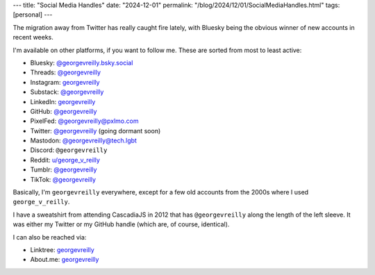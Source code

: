 ---
title: "Social Media Handles"
date: "2024-12-01"
permalink: "/blog/2024/12/01/SocialMediaHandles.html"
tags: [personal]
---

The migration away from Twitter has really caught fire lately,
with Bluesky being the obvious winner of new accounts in recent weeks.

I'm available on other platforms, if you want to follow me.
These are sorted from most to least active:

- Bluesky: `@georgevreilly.bsky.social <https://bsky.app/profile/georgevreilly.bsky.social>`__
- Threads: `@georgevreilly <https://www.threads.net/@georgevreilly>`__
- Instagram: `georgevreilly <https://www.instagram.com/georgevreilly/>`__
- Substack: `@georgevreilly <https://substack.com/@georgevreilly>`__
- LinkedIn: `georgevreilly <https://www.linkedin.com/in/georgevreilly/>`__
- GitHub: `@georgevreilly <https://github.com/georgevreilly>`__
- PixelFed: `@georgevreilly@pxlmo.com <https://pxlmo.com/georgevreilly>`__
- Twitter: `@georgevreilly <https://x.com/georgevreilly>`__ (going dormant soon)
- Mastodon: `@georgevreilly@tech.lgbt <https://tech.lgbt/@georgevreilly>`__
- Discord: ``@georgevreilly``
- Reddit: `u/george_v_reilly <https://www.reddit.com/user/george_v_reilly/>`__
- Tumblr: `@georgevreilly <https://www.tumblr.com/georgevreilly>`__
- TikTok: `@georgevreilly <https://www.tiktok.com/@georgevreilly>`__

Basically, I'm ``georgevreilly`` everywhere,
except for a few old accounts from the 2000s where I used ``george_v_reilly``.

I have a sweatshirt from attending CascadiaJS in 2012
that has ``@georgevreilly`` along the length of the left sleeve.
It was either my Twitter or my GitHub handle (which are, of course, identical).

I can also be reached via:

- Linktree: `georgevreilly <https://linktr.ee/georgevreilly>`__
- About.me: `georgevreilly <https://about.me/georgevreilly>`__

